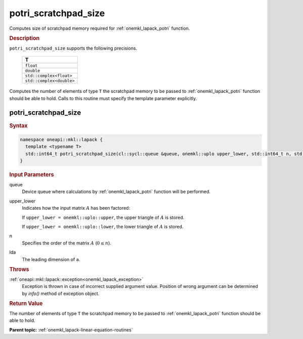 .. _onemkl_lapack_potri_scratchpad_size:

potri_scratchpad_size
=====================

Computes size of scratchpad memory required for :ref:`onemkl_lapack_potri` function.

.. container:: section

  .. rubric:: Description
         
``potri_scratchpad_size`` supports the following precisions.

     .. list-table:: 
        :header-rows: 1

        * -  T 
        * -  ``float`` 
        * -  ``double`` 
        * -  ``std::complex<float>`` 
        * -  ``std::complex<double>`` 

Computes the number of elements of type ``T`` the scratchpad memory to be passed to :ref:`onemkl_lapack_potri` function should be able to hold.
Calls to this routine must specify the template parameter explicitly.

potri_scratchpad_size
---------------------

.. container:: section

  .. rubric:: Syntax
         
.. code-block:: cpp

    namespace oneapi::mkl::lapack {
      template <typename T>
      std::int64_t potri_scratchpad_size(cl::sycl::queue &queue, onemkl::uplo upper_lower, std::int64_t n, std::int64_t lda) 
    }

.. container:: section

  .. rubric:: Input Parameters

queue
   Device queue where calculations by :ref:`onemkl_lapack_potri` function will be performed.

upper_lower
   Indicates how the input matrix :math:`A` has been    factored:

   If ``upper_lower = onemkl::uplo::upper``, the upper   triangle of :math:`A` is stored.

   If   ``upper_lower = onemkl::uplo::lower``, the lower triangle of :math:`A` is   stored.

n
   Specifies the order of the matrix    :math:`A` (:math:`0 \le n`).

lda
   The leading dimension of ``a``.

.. container:: section

  .. rubric:: Throws
         
:ref:`oneapi::mkl::lapack::exception<onemkl_lapack_exception>`
   Exception is thrown in case of incorrect supplied argument value.
   Position of wrong argument can be determined by `info()` method of exception object.

.. container:: section

  .. rubric:: Return Value

The number of elements of type ``T`` the scratchpad memory to be passed to :ref:`onemkl_lapack_potri` function should be able to hold.

**Parent topic:** :ref:`onemkl_lapack-linear-equation-routines`

